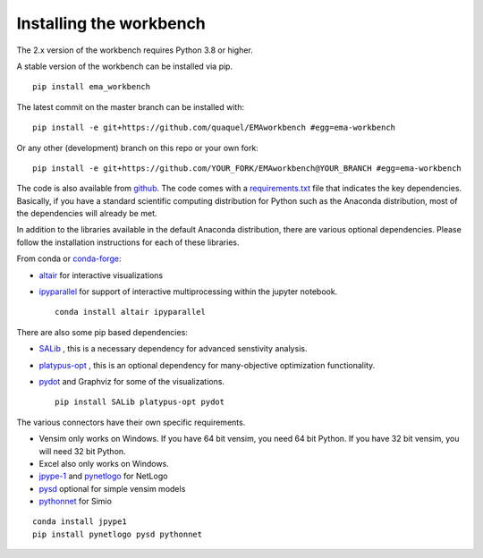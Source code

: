 ************************
Installing the workbench
************************


The 2.x version of the workbench requires Python 3.8 or higher.

A stable version of the workbench can be installed via pip. ::

	pip install ema_workbench
	
The latest commit on the master branch can be installed with::

	pip install -e git+https://github.com/quaquel/EMAworkbench #egg=ema-workbench

Or any other (development) branch on this repo or your own fork::

	pip install -e git+https://github.com/YOUR_FORK/EMAworkbench@YOUR_BRANCH #egg=ema-workbench

The code is also available from `github <https://github.com/quaquel/EMAworkbench>`_.
The code comes with a `requirements.txt <https://github.com/quaquel/EMAworkbench/blob/master/requirements.txt>`_ file that indicates the key
dependencies. Basically, if you have a standard scientific computing
distribution for Python such as the Anaconda distribution, most of the
dependencies will already be met.


In addition to the libraries available in the default Anaconda distribution,
there are various optional dependencies. Please follow the installation
instructions for each of these libraries.

From conda or `conda-forge <https://conda-forge.org/docs/user/introduction.html>`_:

* `altair <https://altair-viz.github.io>`_ for interactive visualizations
* `ipyparallel <https://ipyparallel.readthedocs.io>`_ for support of interactive multiprocessing within the jupyter notebook. ::

	conda install altair ipyparallel

There are also some pip based dependencies:

* `SALib <https://salib.readthedocs.io/en/latest/>`_ , this is a necessary
  dependency for advanced senstivity analysis.
* `platypus-opt <https://github.com/Project-Platypus/Platypus>`_ , this is an
  optional dependency for many-objective optimization functionality.
* `pydot <https://pypi.python.org/pypi/pydot/>`_ and  Graphviz for some of the
  visualizations. ::

	pip install SALib platypus-opt pydot

The various connectors have their own specific requirements.

* Vensim only works on Windows. If you have 64 bit vensim, you need 64 bit Python.
  If you have 32 bit vensim, you will need 32 bit Python.
* Excel also only works on Windows.
* `jpype-1 <https://jpype.readthedocs.io/en/latest/>`_ and
  `pynetlogo <https://pynetlogo.readthedocs.io>`_ for NetLogo
* `pysd <https://pysd.readthedocs.io/en/master/>`_ optional for simple vensim models
* `pythonnet <https://pypi.org/project/pythonnet/>`_ for Simio

::

	conda install jpype1
	pip install pynetlogo pysd pythonnet